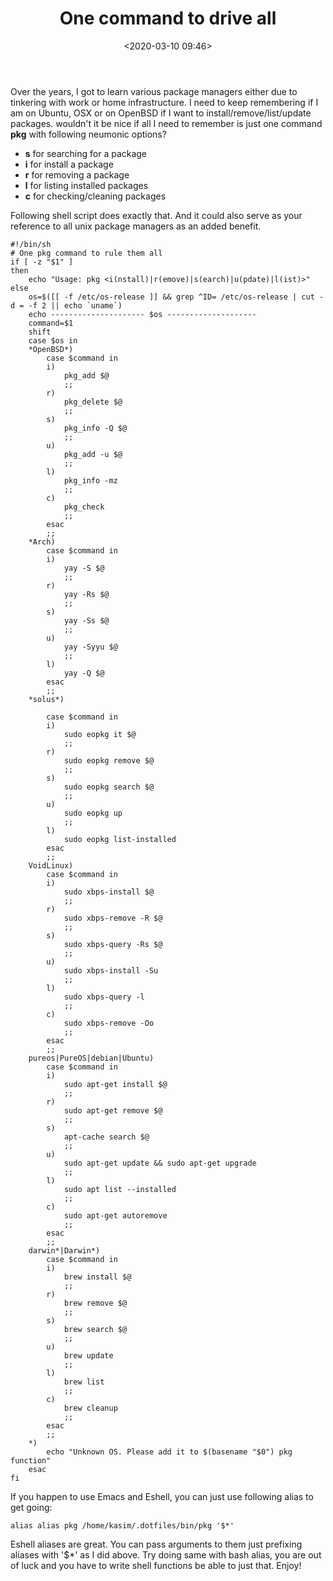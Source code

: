 #+title: One command to drive all
#+date: <2020-03-10 09:46>
#+filetags: shell

Over the years, I got to learn various package managers either due to tinkering with work or home infrastructure. I need to keep remembering if I am on Ubuntu, OSX or on OpenBSD if I want to install/remove/list/update packages. wouldn't it be nice if all I need to remember is just one command *pkg* with following neumonic options?
- *s* for searching for a package
- *i* for install a package
- *r* for removing a package
- *l* for listing installed packages
- *c* for checking/cleaning packages

Following shell script does exactly that. And it could also serve as your reference to all unix package managers as an added benefit.
#+BEGIN_SRC Shell
#!/bin/sh
# One pkg command to rule them all
if [ -z "$1" ]
then
    echo "Usage: pkg <i(nstall)|r(emove)|s(earch)|u(pdate)|l(ist)>"
else
    os=$([[ -f /etc/os-release ]] && grep ^ID= /etc/os-release | cut -d = -f 2 || echo `uname`)
    echo --------------------- $os --------------------
    command=$1
    shift
    case $os in
	*OpenBSD*)
	    case $command in
		i)
		    pkg_add $@
		    ;;
		r)
		    pkg_delete $@
		    ;;
		s)
		    pkg_info -Q $@
		    ;;
		u)
		    pkg_add -u $@
		    ;;
		l)
		    pkg_info -mz
		    ;;
		c)
		    pkg_check
		    ;;
	    esac
	    ;;
	*Arch)
	    case $command in
		i)
		    yay -S $@
		    ;;
		r)
		    yay -Rs $@
		    ;;
		s)
		    yay -Ss $@
		    ;;
		u)
		    yay -Syyu $@
		    ;;
		l)
		    yay -Q $@
	    esac
	    ;;
	*solus*)

	    case $command in
		i)
		    sudo eopkg it $@
		    ;;
		r)
		    sudo eopkg remove $@
		    ;;
		s)
		    sudo eopkg search $@
		    ;;
		u)
		    sudo eopkg up
		    ;;
		l)
		    sudo eopkg list-installed
	    esac
	    ;;
	VoidLinux)
	    case $command in
		i)
		    sudo xbps-install $@
		    ;;
		r)
		    sudo xbps-remove -R $@
		    ;;
		s)
		    sudo xbps-query -Rs $@
		    ;;
		u)
		    sudo xbps-install -Su
		    ;;
		l)
		    sudo xbps-query -l
		    ;;
		c)
		    sudo xbps-remove -Oo
		    ;;
	    esac
	    ;;
	pureos|PureOS|debian|Ubuntu)
	    case $command in
		i)
		    sudo apt-get install $@
		    ;;
		r)
		    sudo apt-get remove $@
		    ;;
		s)
		    apt-cache search $@
		    ;;
		u)
		    sudo apt-get update && sudo apt-get upgrade
		    ;;
		l)
		    sudo apt list --installed
		    ;;
		c)
		    sudo apt-get autoremove
		    ;;
	    esac
	    ;;
	darwin*|Darwin*)
	    case $command in
		i)
		    brew install $@
		    ;;
		r)
		    brew remove $@
		    ;;
		s)
		    brew search $@
		    ;;
		u)
		    brew update
		    ;;
		l)
		    brew list
		    ;;
		c)
		    brew cleanup
		    ;;
	    esac
	    ;;
	*)
	    echo "Unknown OS. Please add it to $(basename "$0") pkg function"
    esac
fi
#+END_SRC

If you happen to use Emacs and Eshell, you can just use following alias to get going:
#+BEGIN_SRC Shell
alias alias pkg /home/kasim/.dotfiles/bin/pkg '$*'
#+END_SRC
Eshell aliases are great. You can pass arguments to them just prefixing aliases with '$*' as I did above. Try doing same with bash alias, you are out of luck and you have to write shell functions be able to just that. Enjoy!


